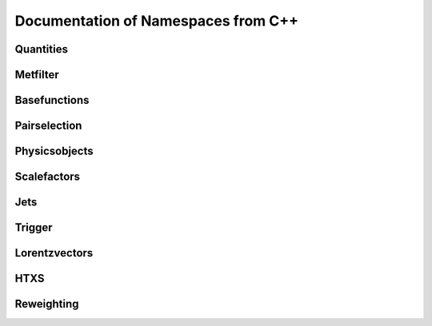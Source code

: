 Documentation of Namespaces from C++
=====================================

Quantities
***********
.. doxygennamespace:: quantities
   :members:

Metfilter
***********
.. doxygennamespace:: metfilter
   :members:

Basefunctions
*************
.. doxygennamespace:: basefunctions
   :members:

Pairselection
*************
.. doxygennamespace:: pairselection
   :members:

Physicsobjects
***************
.. doxygennamespace:: physicsobject
   :members:

Scalefactors
***************
.. doxygennamespace:: scalefactor
   :members:

Jets
***************
.. doxygennamespace:: jet
   :members:

Trigger
***************
.. doxygennamespace:: trigger
   :members:

Lorentzvectors
***************
.. doxygennamespace:: lorentzvectors
   :members:

HTXS
***************
.. doxygennamespace:: htxs
   :members:

Reweighting
***************
.. doxygennamespace:: reweighting
   :members: